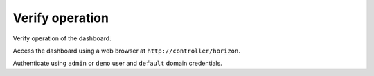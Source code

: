 Verify operation
~~~~~~~~~~~~~~~~

Verify operation of the dashboard.




Access the dashboard using a web browser at
``http://controller/horizon``.


Authenticate using ``admin`` or ``demo`` user
and ``default`` domain credentials.

